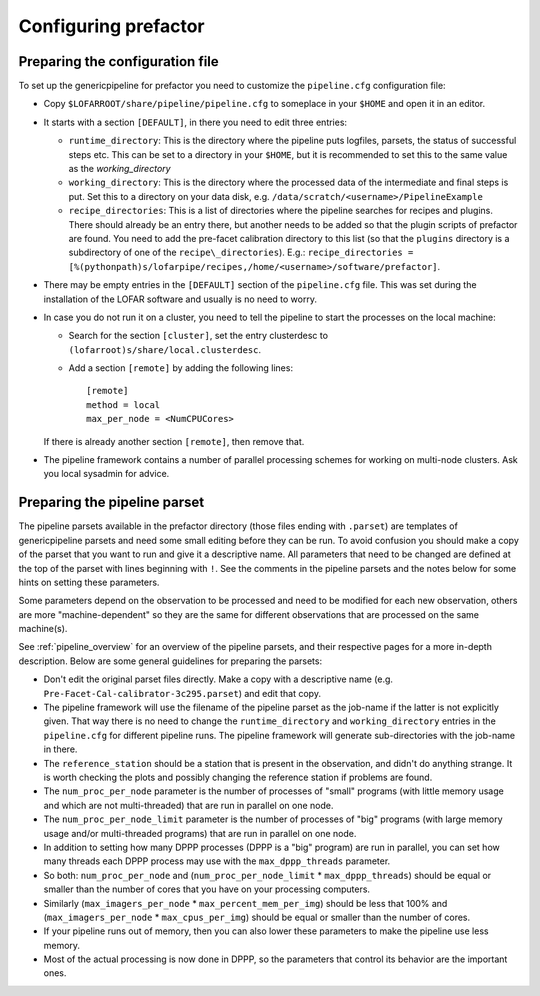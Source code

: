 .. _parset:

Configuring prefactor
=====================

Preparing the configuration file
--------------------------------
To set up the genericpipeline for prefactor you need to customize the ``pipeline.cfg`` configuration file:

- Copy ``$LOFARROOT/share/pipeline/pipeline.cfg`` to someplace in your ``$HOME`` and open it in an editor.

- It starts with a section ``[DEFAULT]``, in there you need to edit three entries:

  - ``runtime_directory``: This is the directory where the pipeline puts
    logfiles, parsets, the status of successful steps etc. This can be set to a
    directory in your ``$HOME``, but it is recommended to set this to the same
    value as the `working_directory`

  - ``working_directory``: This is the directory where the processed data of the
    intermediate and final steps is put. Set this to a directory on your data
    disk, e.g. ``/data/scratch/<username>/PipelineExample``

  - ``recipe_directories``: This is a list of directories where the pipeline
    searches for recipes and plugins. There should already be an entry there, but
    another needs to be added so that the plugin scripts of prefactor are found.
    You need to add the pre-facet calibration directory to this list (so that the
    ``plugins`` directory is a subdirectory of one of the
    ``recipe\_directories``). E.g.:
    ``recipe_directories = [%(pythonpath)s/lofarpipe/recipes,/home/<username>/software/prefactor]``.

- There may be empty entries in the ``[DEFAULT]`` section of the
  ``pipeline.cfg`` file. This was set during the installation of the LOFAR
  software and usually is no need to worry.

- In case you do not run it on a cluster, you need to tell the pipeline to start the processes on the local machine:

  - Search for the section ``[cluster]``, set the entry clusterdesc to ``(lofarroot)s/share/local.clusterdesc``.

  - Add a section ``[remote]`` by adding the following lines::

      [remote]
      method = local
      max_per_node = <NumCPUCores>

  If there is already another section ``[remote]``, then remove that.

- The pipeline framework contains a number of parallel processing schemes for
  working on multi-node clusters. Ask you local sysadmin for advice.


Preparing the pipeline parset
-----------------------------

The pipeline parsets available in the prefactor directory (those files ending
with ``.parset``) are templates of genericpipeline parsets and need some small
editing before they can be run. To avoid confusion you should make a copy of the
parset that you want to run and give it a descriptive name. All parameters that
need to be changed are defined at the top of the parset with lines beginning
with ``!``. See the comments in the pipeline parsets and the notes below for some
hints on setting these parameters.

Some parameters depend on the observation to be processed and need to be
modified for each new observation, others are more "machine-dependent" so they
are the same for different observations that are processed on the same
machine(s).

See :ref:`pipeline_overview` for an overview of the pipeline parsets, and their
respective pages for a more in-depth description. Below are some general guidelines
for preparing the parsets:

- Don't edit the original parset files directly. Make a copy with a descriptive
  name (e.g. ``Pre-Facet-Cal-calibrator-3c295.parset``) and edit that copy.

- The pipeline framework will use the filename of the pipeline parset as the
  job-name if the latter is not explicitly given. That way there is no need to
  change the ``runtime_directory`` and ``working_directory`` entries in the
  ``pipeline.cfg`` for different pipeline runs. The pipeline framework will
  generate sub-directories with the job-name in there.

- The ``reference_station`` should be a station that is present in the
  observation, and didn't do anything strange. It is worth checking the plots and
  possibly changing the reference station if problems are found.

- The ``num_proc_per_node`` parameter is the number of processes of "small"
  programs (with little memory usage and which are not multi-threaded) that are
  run in parallel on one node.

- The ``num_proc_per_node_limit`` parameter is the number of processes of "big"
  programs (with large memory usage and/or multi-threaded programs) that are run
  in parallel on one node.

- In addition to setting how many DPPP processes (DPPP is a "big" program) are
  run in parallel, you can set how many threads each DPPP process may use with the
  ``max_dppp_threads`` parameter.

- So both: ``num_proc_per_node`` and (``num_proc_per_node_limit`` *
  ``max_dppp_threads``) should be equal or smaller than the number of cores that
  you have on your processing computers.

- Similarly (``max_imagers_per_node`` * ``max_percent_mem_per_img``) should be
  less that 100% and (``max_imagers_per_node`` * ``max_cpus_per_img``) should be
  equal or smaller than the number of cores.

- If your pipeline runs out of memory, then you can also lower these parameters
  to make the pipeline use less memory.

- Most of the actual processing is now done in DPPP, so the parameters that
  control its behavior are the important ones.
